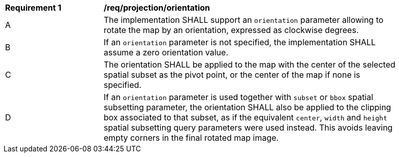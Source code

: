 [[req_projection-orientation]]
[width="90%",cols="2,6a"]
|===
^|*Requirement {counter:req-id}* |*/req/projection/orientation*
^|A |The implementation SHALL support an `orientation` parameter allowing to rotate the map by an orientation, expressed as clockwise degrees.
^|B |If an `orientation` parameter is not specified, the implementation SHALL assume a zero orientation value.
^|C |The orientation SHALL be applied to the map with the center of the selected spatial subset as the pivot point, or the center of the map if none is specified.
^|D |If an `orientation` parameter is used together with `subset` or `bbox` spatial subsetting parameter,
the orientation SHALL also be applied to the clipping box associated to that subset,
as if the equivalent `center`, `width` and `height` spatial subsetting query parameters were used instead.
This avoids leaving empty corners in the final rotated map image.
|===
